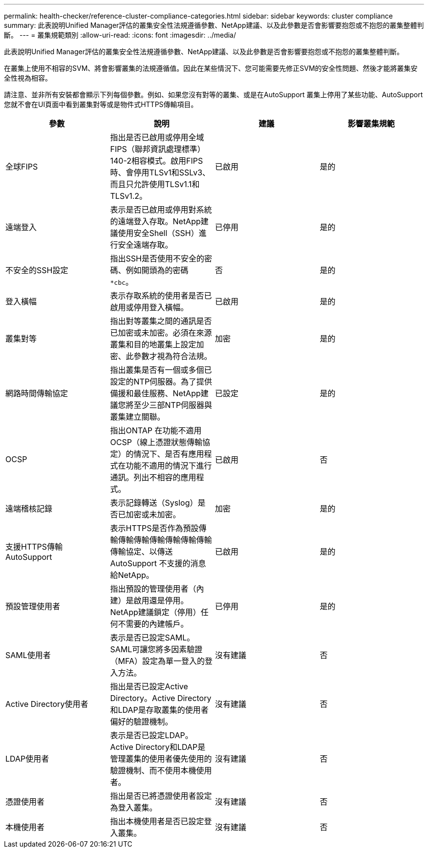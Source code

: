 ---
permalink: health-checker/reference-cluster-compliance-categories.html 
sidebar: sidebar 
keywords: cluster compliance 
summary: 此表說明Unified Manager評估的叢集安全性法規遵循參數、NetApp建議、以及此參數是否會影響要抱怨或不抱怨的叢集整體判斷。 
---
= 叢集規範類別
:allow-uri-read: 
:icons: font
:imagesdir: ../media/


[role="lead"]
此表說明Unified Manager評估的叢集安全性法規遵循參數、NetApp建議、以及此參數是否會影響要抱怨或不抱怨的叢集整體判斷。

在叢集上使用不相容的SVM、將會影響叢集的法規遵循值。因此在某些情況下、您可能需要先修正SVM的安全性問題、然後才能將叢集安全性視為相容。

請注意、並非所有安裝都會顯示下列每個參數。例如、如果您沒有對等的叢集、或是在AutoSupport 叢集上停用了某些功能、AutoSupport 您就不會在UI頁面中看到叢集對等或是物件式HTTPS傳輸項目。

[cols="4*"]
|===
| 參數 | 說明 | 建議 | 影響叢集規範 


 a| 
全球FIPS
 a| 
指出是否已啟用或停用全域FIPS（聯邦資訊處理標準）140-2相容模式。啟用FIPS時、會停用TLSv1和SSLv3、而且只允許使用TLSv1.1和TLSv1.2。
 a| 
已啟用
 a| 
是的



 a| 
遠端登入
 a| 
表示是否已啟用或停用對系統的遠端登入存取。NetApp建議使用安全Shell（SSH）進行安全遠端存取。
 a| 
已停用
 a| 
是的



 a| 
不安全的SSH設定
 a| 
指出SSH是否使用不安全的密碼、例如開頭為的密碼 `*cbc`。
 a| 
否
 a| 
是的



 a| 
登入橫幅
 a| 
表示存取系統的使用者是否已啟用或停用登入橫幅。
 a| 
已啟用
 a| 
是的



 a| 
叢集對等
 a| 
指出對等叢集之間的通訊是否已加密或未加密。必須在來源叢集和目的地叢集上設定加密、此參數才視為符合法規。
 a| 
加密
 a| 
是的



 a| 
網路時間傳輸協定
 a| 
指出叢集是否有一個或多個已設定的NTP伺服器。為了提供備援和最佳服務、NetApp建議您將至少三部NTP伺服器與叢集建立關聯。
 a| 
已設定
 a| 
是的



 a| 
OCSP
 a| 
指出ONTAP 在功能不適用OCSP（線上憑證狀態傳輸協定）的情況下、是否有應用程式在功能不適用的情況下進行通訊。列出不相容的應用程式。
 a| 
已啟用
 a| 
否



 a| 
遠端稽核記錄
 a| 
表示記錄轉送（Syslog）是否已加密或未加密。
 a| 
加密
 a| 
是的



 a| 
支援HTTPS傳輸AutoSupport
 a| 
表示HTTPS是否作為預設傳輸傳輸傳輸傳輸傳輸傳輸傳輸傳輸協定、以傳送AutoSupport 不支援的消息給NetApp。
 a| 
已啟用
 a| 
是的



 a| 
預設管理使用者
 a| 
指出預設的管理使用者（內建）是啟用還是停用。NetApp建議鎖定（停用）任何不需要的內建帳戶。
 a| 
已停用
 a| 
是的



 a| 
SAML使用者
 a| 
表示是否已設定SAML。SAML可讓您將多因素驗證（MFA）設定為單一登入的登入方法。
 a| 
沒有建議
 a| 
否



 a| 
Active Directory使用者
 a| 
指出是否已設定Active Directory。Active Directory和LDAP是存取叢集的使用者偏好的驗證機制。
 a| 
沒有建議
 a| 
否



 a| 
LDAP使用者
 a| 
表示是否已設定LDAP。Active Directory和LDAP是管理叢集的使用者優先使用的驗證機制、而不使用本機使用者。
 a| 
沒有建議
 a| 
否



 a| 
憑證使用者
 a| 
指出是否已將憑證使用者設定為登入叢集。
 a| 
沒有建議
 a| 
否



 a| 
本機使用者
 a| 
指出本機使用者是否已設定登入叢集。
 a| 
沒有建議
 a| 
否

|===